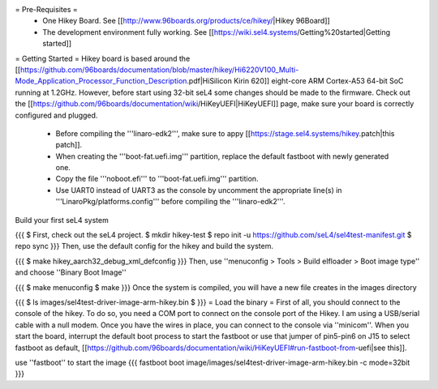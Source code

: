 = Pre-Requisites =
 * One Hikey Board. See [[http://www.96boards.org/products/ce/hikey/|Hikey 96Board]]
 * The development environment fully working. See [[https://wiki.sel4.systems/Getting%20started|Getting started]]

= Getting Started =
Hikey board is based around the [[https://github.com/96boards/documentation/blob/master/hikey/Hi6220V100_Multi-Mode_Application_Processor_Function_Description.pdf|HiSilicon Kirin 620]] eight-core ARM Cortex-A53 64-bit SoC running at 1.2GHz. However, before start using 32-bit seL4 some changes should be made to the firmware. Check out the [[https://github.com/96boards/documentation/wiki/HiKeyUEFI|HiKeyUEFI]] page, make sure your board is correctly configured and plugged.

 * Before compiling the '''linaro-edk2''', make sure to appy [[https://stage.sel4.systems/hikey.patch|this patch]].
 * When creating the '''boot-fat.uefi.img''' partition, replace the default fastboot with newly generated one.
 * Copy the file '''noboot.efi''' to '''boot-fat.uefi.img''' partition.
 * Use UART0 instead of UART3 as the console by uncomment the appropriate line(s) in '''LinaroPkg/platforms.config''' before compiling the '''linaro-edk2'''.

Build your first seL4 system

{{{
$ First, check out the seL4 project.
$ mkdir hikey-test
$ repo init -u https://github.com/seL4/sel4test-manifest.git
$ repo sync
}}}
Then, use the default config for the hikey and build the system.

{{{
$ make hikey_aarch32_debug_xml_defconfig
}}}
Then, use ''menuconfig > Tools > Build elfloader > Boot image type'' and choose ''Binary Boot Image''

{{{
$ make menuconfig
$ make
}}}
Once the system is compiled, you will have a new file creates in the images directory

{{{
$ ls images/sel4test-driver-image-arm-hikey.bin $
}}}
= Load the binary =
First of all, you should connect to the console of the hikey. To do so, you need a COM port to connect on the console port of the Hikey. I am using a USB/serial cable with a null modem. Once you have the wires in place, you can connect to the console via ''minicom''. When you start the board, interrupt the default boot process to start the fastboot or use that jumper of pin5-pin6 on J15 to select fastboot as default, [[https://github.com/96boards/documentation/wiki/HiKeyUEFI#run-fastboot-from-uefi|see this]].

use ''fastboot'' to start the image
{{{
fastboot boot image/images/sel4test-driver-image-arm-hikey.bin -c mode=32bit
}}}
